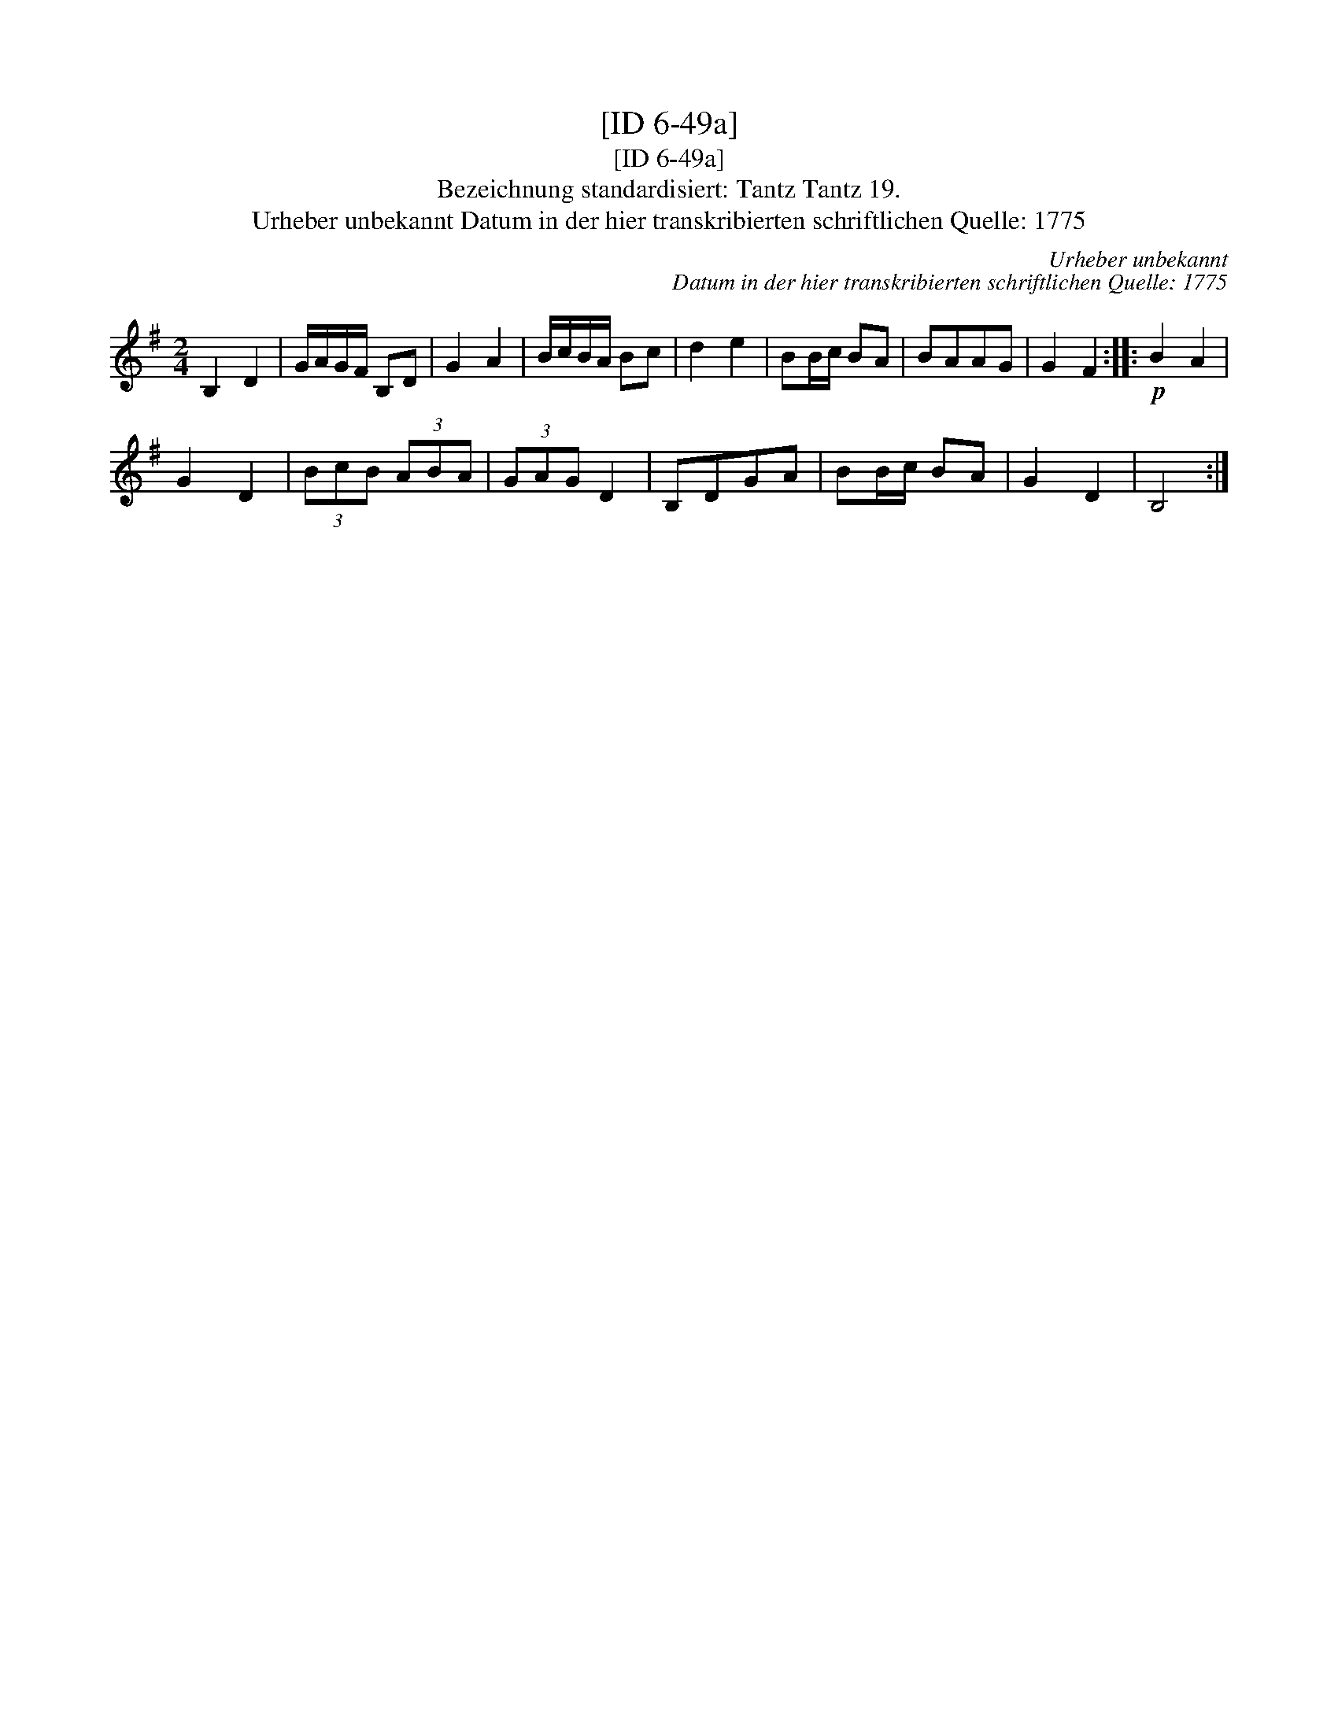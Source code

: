 X:1
T:[ID 6-49a]
T:[ID 6-49a]
T:Bezeichnung standardisiert: Tantz Tantz 19.
T:Urheber unbekannt Datum in der hier transkribierten schriftlichen Quelle: 1775
C:Urheber unbekannt
C:Datum in der hier transkribierten schriftlichen Quelle: 1775
L:1/8
M:2/4
K:G
V:1 treble 
V:1
 B,2 D2 | G/A/G/F/ B,D | G2 A2 | B/c/B/A/ Bc | d2 e2 | BB/c/ BA | BAAG | G2 F2 ::!p! B2 A2 | %9
 G2 D2 | (3BcB (3ABA | (3GAG D2 | B,DGA | BB/c/ BA | G2 D2 | B,4 :| %16

